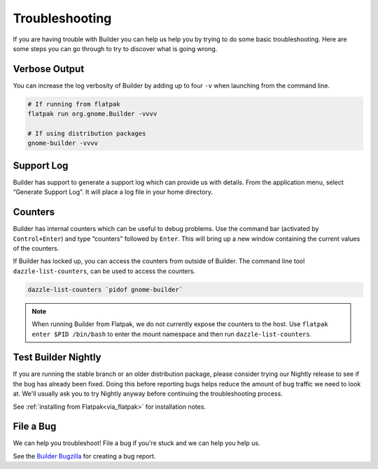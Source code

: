 ###############
Troubleshooting
###############

If you are having trouble with Builder you can help us help you by trying to do some basic troubleshooting.
Here are some steps you can go through to try to discover what is going wrong.

Verbose Output
--------------

You can increase the log verbosity of Builder by adding up to four ``-v`` when launching from the command line.

.. code-block:: sh

   # If running from flatpak
   flatpak run org.gnome.Builder -vvvv

   # If using distribution packages
   gnome-builder -vvvv

Support Log
-----------

Builder has support to generate a support log which can provide us with details.
From the application menu, select “Generate Support Log”.
It will place a log file in your home directory.

Counters
--------

Builder has internal counters which can be useful to debug problems.
Use the command bar (activated by ``Control+Enter``) and type “counters” followed by ``Enter``.
This will bring up a new window containing the current values of the counters.

If Builder has locked up, you can access the counters from outside of Builder.
The command line tool ``dazzle-list-counters``, can be used to access the counters.

.. code-block:: sh

   dazzle-list-counters `pidof gnome-builder`

.. note:: When running Builder from Flatpak, we do not currently expose the counters to the host. Use ``flatpak enter $PID /bin/bash`` to enter the mount namespace and then run ``dazzle-list-counters``.

Test Builder Nightly
--------------------

If you are running the stable branch or an older distribution package, please consider trying our Nightly release to see if the bug has already been fixed.
Doing this before reporting bugs helps reduce the amount of bug traffic we need to look at.
We'll usually ask you to try Nightly anyway before continuing the troubleshooting process.

See :ref:`installing from Flatpak<via_flatpak>` for installation notes.

File a Bug
----------

We can help you troubleshoot!
File a bug if you're stuck and we can help you help us.

See the `Builder Bugzilla`_ for creating a bug report.

.. _`Builder Bugzilla`: https://bugzilla.gnome.org/enter_bug.cgi?product=gnome-builder&component=general
